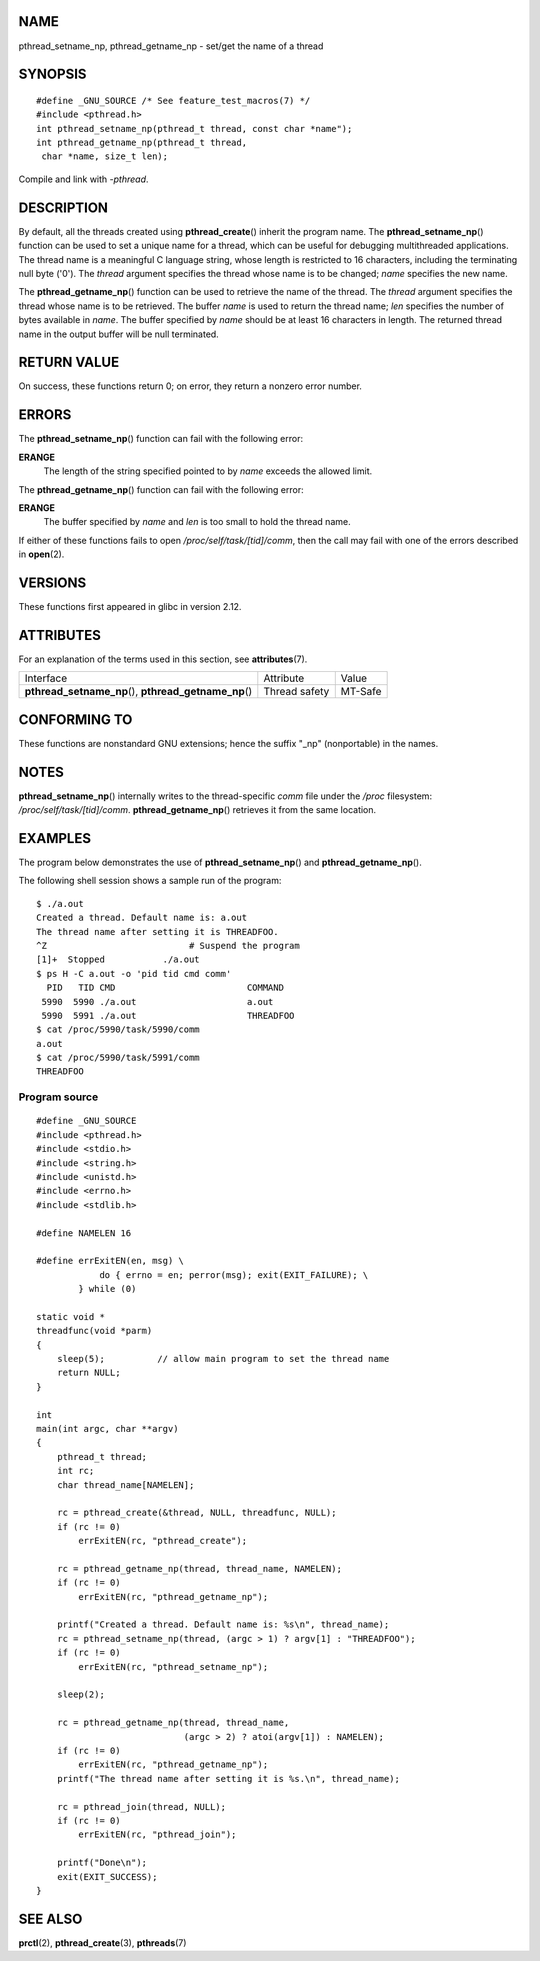NAME
====

pthread_setname_np, pthread_getname_np - set/get the name of a thread

SYNOPSIS
========

::

   #define _GNU_SOURCE /* See feature_test_macros(7) */
   #include <pthread.h>
   int pthread_setname_np(pthread_t thread, const char *name");
   int pthread_getname_np(pthread_t thread,
    char *name, size_t len);

Compile and link with *-pthread*.

DESCRIPTION
===========

By default, all the threads created using **pthread_create**\ () inherit
the program name. The **pthread_setname_np**\ () function can be used to
set a unique name for a thread, which can be useful for debugging
multithreaded applications. The thread name is a meaningful C language
string, whose length is restricted to 16 characters, including the
terminating null byte ('\0'). The *thread* argument specifies the thread
whose name is to be changed; *name* specifies the new name.

The **pthread_getname_np**\ () function can be used to retrieve the name
of the thread. The *thread* argument specifies the thread whose name is
to be retrieved. The buffer *name* is used to return the thread name;
*len* specifies the number of bytes available in *name*. The buffer
specified by *name* should be at least 16 characters in length. The
returned thread name in the output buffer will be null terminated.

RETURN VALUE
============

On success, these functions return 0; on error, they return a nonzero
error number.

ERRORS
======

The **pthread_setname_np**\ () function can fail with the following
error:

**ERANGE**
   The length of the string specified pointed to by *name* exceeds the
   allowed limit.

The **pthread_getname_np**\ () function can fail with the following
error:

**ERANGE**
   The buffer specified by *name* and *len* is too small to hold the
   thread name.

If either of these functions fails to open */proc/self/task/[tid]/comm*,
then the call may fail with one of the errors described in
**open**\ (2).

VERSIONS
========

These functions first appeared in glibc in version 2.12.

ATTRIBUTES
==========

For an explanation of the terms used in this section, see
**attributes**\ (7).

+------------------------------------------+---------------+---------+
| Interface                                | Attribute     | Value   |
+------------------------------------------+---------------+---------+
| **pthread_setname_np**\ (),              | Thread safety | MT-Safe |
| **pthread_getname_np**\ ()               |               |         |
+------------------------------------------+---------------+---------+

CONFORMING TO
=============

These functions are nonstandard GNU extensions; hence the suffix "_np"
(nonportable) in the names.

NOTES
=====

**pthread_setname_np**\ () internally writes to the thread-specific
*comm* file under the */proc* filesystem: */proc/self/task/[tid]/comm*.
**pthread_getname_np**\ () retrieves it from the same location.

EXAMPLES
========

The program below demonstrates the use of **pthread_setname_np**\ () and
**pthread_getname_np**\ ().

The following shell session shows a sample run of the program:

::

   $ ./a.out
   Created a thread. Default name is: a.out
   The thread name after setting it is THREADFOO.
   ^Z                           # Suspend the program
   [1]+  Stopped           ./a.out
   $ ps H -C a.out -o 'pid tid cmd comm'
     PID   TID CMD                         COMMAND
    5990  5990 ./a.out                     a.out
    5990  5991 ./a.out                     THREADFOO
   $ cat /proc/5990/task/5990/comm
   a.out
   $ cat /proc/5990/task/5991/comm
   THREADFOO

Program source
--------------

::

   #define _GNU_SOURCE
   #include <pthread.h>
   #include <stdio.h>
   #include <string.h>
   #include <unistd.h>
   #include <errno.h>
   #include <stdlib.h>

   #define NAMELEN 16

   #define errExitEN(en, msg) \
               do { errno = en; perror(msg); exit(EXIT_FAILURE); \
           } while (0)

   static void *
   threadfunc(void *parm)
   {
       sleep(5);          // allow main program to set the thread name
       return NULL;
   }

   int
   main(int argc, char **argv)
   {
       pthread_t thread;
       int rc;
       char thread_name[NAMELEN];

       rc = pthread_create(&thread, NULL, threadfunc, NULL);
       if (rc != 0)
           errExitEN(rc, "pthread_create");

       rc = pthread_getname_np(thread, thread_name, NAMELEN);
       if (rc != 0)
           errExitEN(rc, "pthread_getname_np");

       printf("Created a thread. Default name is: %s\n", thread_name);
       rc = pthread_setname_np(thread, (argc > 1) ? argv[1] : "THREADFOO");
       if (rc != 0)
           errExitEN(rc, "pthread_setname_np");

       sleep(2);

       rc = pthread_getname_np(thread, thread_name,
                               (argc > 2) ? atoi(argv[1]) : NAMELEN);
       if (rc != 0)
           errExitEN(rc, "pthread_getname_np");
       printf("The thread name after setting it is %s.\n", thread_name);

       rc = pthread_join(thread, NULL);
       if (rc != 0)
           errExitEN(rc, "pthread_join");

       printf("Done\n");
       exit(EXIT_SUCCESS);
   }

SEE ALSO
========

**prctl**\ (2), **pthread_create**\ (3), **pthreads**\ (7)
